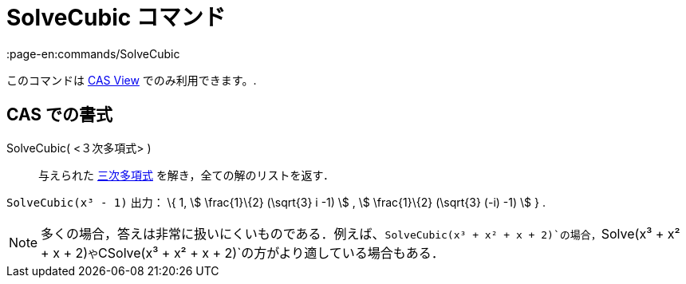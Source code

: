 = SolveCubic コマンド
:page-en:commands/SolveCubic
ifdef::env-github[:imagesdir: /ja/modules/ROOT/assets/images]

このコマンドは xref:/s_index_php?title=CAS_View_action=edit_redlink=1.adoc[CAS View] でのみ利用できます。.

== CAS での書式

SolveCubic( <３次多項式> )::
  与えられた https://en.wikipedia.org/wiki/ja:%E4%B8%89%E6%AC%A1%E9%96%A2%E6%95%B0[三次多項式]
  を解き，全ての解のリストを返す．

[EXAMPLE]
====

`++SolveCubic(x³ - 1)++` 出力： \{ 1, stem:[ \frac{1}\{2} (\sqrt{3} i -1) ] , stem:[ \frac{1}\{2} (\sqrt{3} (-i) -1)
] } .

====

[NOTE]
====

多くの場合，答えは非常に扱いにくいものである．例えば、`++SolveCubic(x³ + x² + x + 2)++`の場合，`++Solve(x³ + x² + x + 2)++`や`++CSolve(x³ + x² + x + 2)++`の方がより適している場合もある．

====
